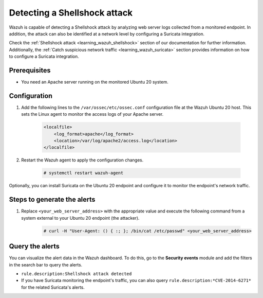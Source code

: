 .. meta::
  :description: Wazuh is capable of detecting a Shellshock attack by analyzing web server logs collected from a monitored endpoint. Learn more about this in this PoC.

.. _poc_detect_web_attack_shellshock:

Detecting a Shellshock attack
=============================

Wazuh is capable of detecting a Shellshock attack by analyzing web server logs collected from a monitored endpoint. In addition, the attack can also be identified at a network level by configuring a Suricata integration.

Check the :ref:`Shellshock attack <learning_wazuh_shellshock>` section of our documentation for further information. Additionally, the :ref:`Catch suspicious network traffic <learning_wazuh_suricata>` section provides information on how to configure a Suricata integration.


Prerequisites
-------------

- You need an Apache server running on the monitored Ubuntu 20 system.

Configuration
-------------

#. Add the following lines to the ``/var/ossec/etc/ossec.conf`` configuration file at the Wazuh Ubuntu 20 host. This sets the Linux agent to monitor the access logs of your Apache server.

    .. code-block:: XML

        <localfile>
            <log_format>apache</log_format>
            <location>/var/log/apache2/access.log</location>
        </localfile>

#. Restart the Wazuh agent to apply the configuration changes.

    .. code-block:: console

        # systemctl restart wazuh-agent

Optionally, you can install Suricata on the Ubuntu 20 endpoint and configure it to monitor the endpoint's network traffic.

Steps to generate the alerts
----------------------------

#. Replace ``<your_web_server_address>`` with the appropriate value and execute the following command from a system external to your Ubuntu 20 endpoint (the attacker).

    .. code-block:: console

        # curl -H "User-Agent: () { :; }; /bin/cat /etc/passwd" <your_web_server_address>

Query the alerts
----------------

You can visualize the alert data in the Wazuh dashboard. To do this, go to the **Security events** module and add the filters in the search bar to query the alerts.

- ``rule.description:Shellshock attack detected``

- If you have Suricata monitoring the endpoint's traffic, you can also query ``rule.description:*CVE-2014-6271*`` for the related Suricata's alerts.

.. thumbnail:: ../images/poc/Detecting-Shellshock-Attack.png
          :title: Detecting a Shellshock attack
          :align: center
          :wrap_image: No